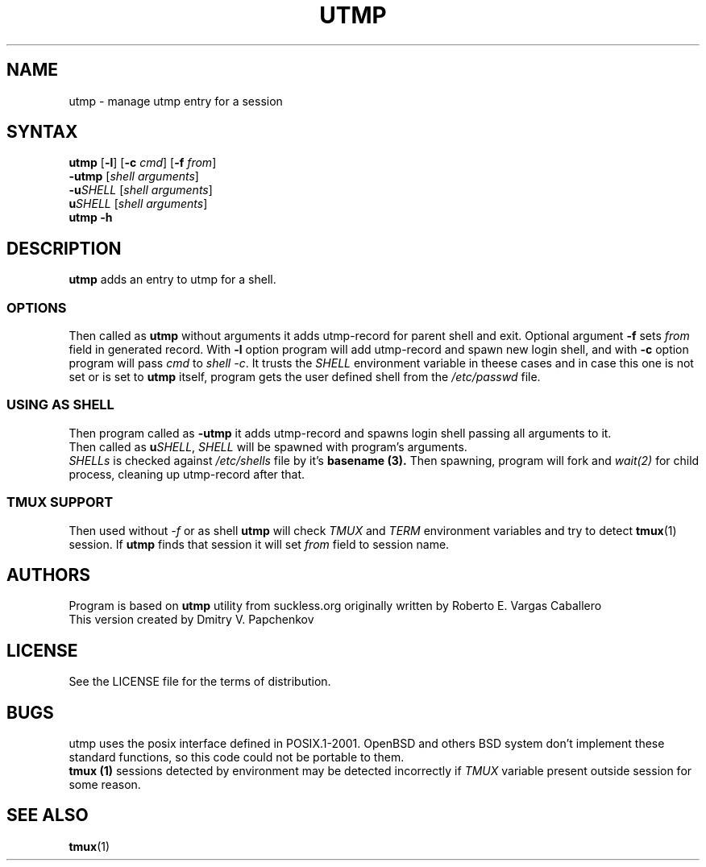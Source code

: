 .TH UTMP 1 utmp\-VERSION
.SH NAME
utmp \- manage utmp entry for a session
.SH SYNTAX
.B utmp
[\fB\-l\fR] [\fB\-c \fIcmd\fR] [\fB\-f \fIfrom\fR]
.br
.B \-utmp
[\fIshell arguments\fR]
.br
.B \-u\fISHELL\fR
[\fIshell arguments\fR]
.br
.B u\fISHELL\fR
[\fIshell arguments\fR]
.br
.B utmp \-h
.SH DESCRIPTION
.B utmp
adds an entry to utmp for a shell.
.SS OPTIONS
Then called as
.B utmp
without arguments it adds utmp-record for parent shell and exit.
Optional argument \fB\-f\fR sets \fIfrom\fR field in generated record.
With \fB\-l\fR option program will add utmp-record and spawn new login shell,
and with \fB\-c\fR option program will pass \fIcmd\fR to \fIshell -c\fR.
It trusts the
.I SHELL
environment variable in theese cases and in case this one is not set or is set to 
.B utmp
itself, program gets the user defined shell from the
.I /etc/passwd
file.
.br
.SS "USING AS SHELL"
Then program called as
.B -utmp
it adds utmp-record and spawns login shell passing all arguments to it.
.br
Then called as
.B u\fISHELL\fR,
\fISHELL\fR will be spawned with program's arguments.
.br
.I SHELLs
is checked against
.I /etc/shells
file by it's
.B basename (3).
Then spawning, program will fork and \fIwait(2)\fR for child process, cleaning up utmp-record after that.
.SS TMUX SUPPORT
Then used without \fI\-f\fR or as shell
.B utmp
will check \fITMUX\fR and \fITERM\fR environment variables and try to detect
\fBtmux\fR(1) session. If
.B utmp
finds that session it will set \fIfrom\fR field to session name.
.SH AUTHORS
Program is based on
.B utmp
utility from suckless.org originally written by Roberto E. Vargas Caballero
.br
This version created by Dmitry V. Papchenkov
.SH LICENSE
See the LICENSE file for the terms of distribution.
.SH BUGS
utmp uses the posix interface defined in POSIX.1-2001. OpenBSD
and others BSD system don't implement these standard functions, so
this code could not be portable to them.
.br
.B tmux (1)
sessions detected by environment may be detected incorrectly if \fITMUX\fR variable 
present outside session for some reason.
.SH "SEE ALSO"
.BR tmux (1)

